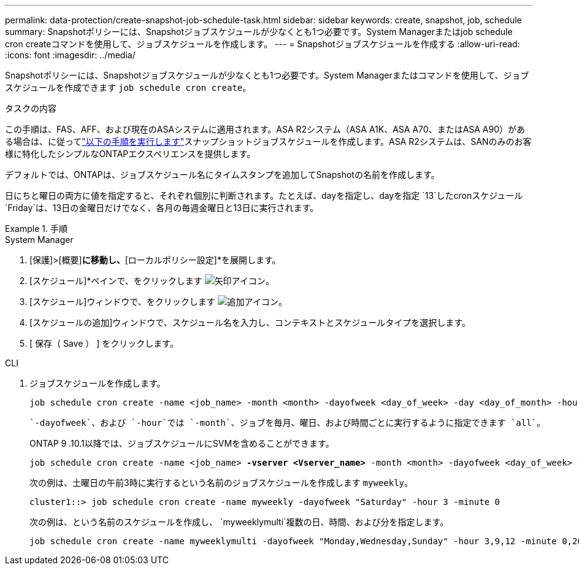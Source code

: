 ---
permalink: data-protection/create-snapshot-job-schedule-task.html 
sidebar: sidebar 
keywords: create, snapshot, job, schedule 
summary: Snapshotポリシーには、Snapshotジョブスケジュールが少なくとも1つ必要です。System Managerまたはjob schedule cron createコマンドを使用して、ジョブスケジュールを作成します。 
---
= Snapshotジョブスケジュールを作成する
:allow-uri-read: 
:icons: font
:imagesdir: ../media/


[role="lead"]
Snapshotポリシーには、Snapshotジョブスケジュールが少なくとも1つ必要です。System Managerまたはコマンドを使用して、ジョブスケジュールを作成できます `job schedule cron create`。

.タスクの内容
この手順は、FAS、AFF、および現在のASAシステムに適用されます。ASA R2システム（ASA A1K、ASA A70、またはASA A90）がある場合は、に従ってlink:https://docs.netapp.com/us-en/asa-r2/data-protection/policies-schedules.html#create-a-new-protection-policy-schedule["以下の手順を実行します"^]スナップショットジョブスケジュールを作成します。ASA R2システムは、SANのみのお客様に特化したシンプルなONTAPエクスペリエンスを提供します。

デフォルトでは、ONTAPは、ジョブスケジュール名にタイムスタンプを追加してSnapshotの名前を作成します。

日にちと曜日の両方に値を指定すると、それぞれ個別に判断されます。たとえば、dayを指定し、dayを指定 `13`したcronスケジュール `Friday`は、13日の金曜日だけでなく、各月の毎週金曜日と13日に実行されます。

.手順
[role="tabbed-block"]
====
.System Manager
--
. [保護]>[概要]*に移動し、*[ローカルポリシー設定]*を展開します。
. [スケジュール]*ペインで、をクリックします image:icon_arrow.gif["矢印アイコン"]。
. [スケジュール]ウィンドウで、をクリックします image:icon_add.gif["追加アイコン"]。
. [スケジュールの追加]ウィンドウで、スケジュール名を入力し、コンテキストとスケジュールタイプを選択します。
. [ 保存（ Save ） ] をクリックします。


--
.CLI
--
. ジョブスケジュールを作成します。
+
[source, cli]
----
job schedule cron create -name <job_name> -month <month> -dayofweek <day_of_week> -day <day_of_month> -hour <hour> -minute <minute>
----
+
 `-dayofweek`、および `-hour`では `-month`、ジョブを毎月、曜日、および時間ごとに実行するように指定できます `all`。

+
ONTAP 9 .10.1以降では、ジョブスケジュールにSVMを含めることができます。

+
[listing, subs="+quotes"]
----
job schedule cron create -name <job_name> *-vserver <Vserver_name>* -month <month> -dayofweek <day_of_week> -day <day_of_month> -hour <hour> -minute <minute>
----
+
次の例は、土曜日の午前3時に実行するという名前のジョブスケジュールを作成します `myweekly`。

+
[listing]
----
cluster1::> job schedule cron create -name myweekly -dayofweek "Saturday" -hour 3 -minute 0
----
+
次の例は、という名前のスケジュールを作成し、 `myweeklymulti`複数の日、時間、および分を指定します。

+
[listing]
----
job schedule cron create -name myweeklymulti -dayofweek "Monday,Wednesday,Sunday" -hour 3,9,12 -minute 0,20,50
----


--
====